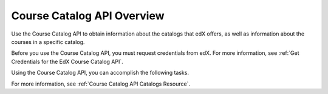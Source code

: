 .. _Course Catalog API Overview:

#############################
Course Catalog API Overview
#############################

Use the Course Catalog API to obtain information about the catalogs that edX
offers, as well as information about the courses in a specific catalog.

Before you use the Course Catalog API, you must request credentials from edX.
For more information, see :ref:`Get Credentials for the EdX Course Catalog
API`.

Using the Course Catalog API, you can accomplish the following tasks.

.. list-table::
   :widths: 20 10 70
   :header-rows: 1

   * - Task
     - Method
     - Endpoint
   * - :ref:`Get a list of all available course catalogs <Get a List of All
     Course Catalogs>`
     - GET
     - /api/v1/catalogs/
   * - :ref:`Get information about a specific catalog <Get Information About a
     Specific Catalog>`
     - GET
     - /api/v1/catalogs/{id}/
   * - :ref:`Get a list of all courses in a catalog <Get a List of All Courses
     in a Catalog>`
     - GET
     - /api/v1/catalogs/{id}/courses/

For more information, see :ref:`Course Catalog API Catalogs Resource`.
